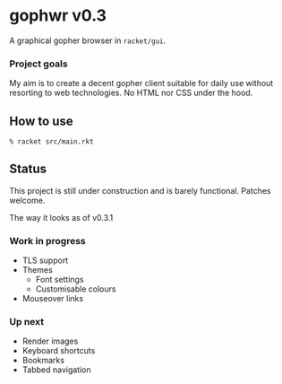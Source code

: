 * gophwr v0.3
  A graphical gopher browser in =racket/gui=.

*** Project goals
    My aim is to create a decent gopher client suitable for daily use without
    resorting to web technologies. No HTML nor CSS under the hood.

** How to use
   ~% racket src/main.rkt~

** Status
   This project is still under construction and is barely functional.
   Patches welcome.

   [[https://user-images.githubusercontent.com/591669/58346065-9a2c4c80-7e62-11e9-9a60-4758bad8b8eb.png]]

   The way it looks as of v0.3.1

*** Work in progress
    + TLS support
    + Themes
      + Font settings
      + Customisable colours
    + Mouseover links

*** Up next
    + Render images
    + Keyboard shortcuts
    + Bookmarks
    + Tabbed navigation
